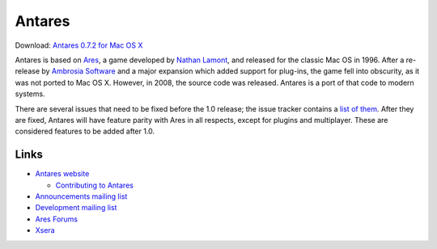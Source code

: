 Antares
=======

Download: `Antares 0.7.2 for Mac OS X`_

Antares is based on Ares_, a game developed by `Nathan Lamont`_, and
released for the classic Mac OS in 1996. After a re-release by `Ambrosia
Software`_ and a major expansion which added support for plug-ins, the
game fell into obscurity, as it was not ported to Mac OS X. However, in
2008, the source code was released. Antares is a port of that code to
modern systems.

There are several issues that need to be fixed before the 1.0 release;
the issue tracker contains a `list of them`_. After they are fixed,
Antares will have feature parity with Ares in all respects, except for
plugins and multiplayer. These are considered features to be added after
1.0.

..  _Antares 0.7.2 for Mac OS X: http://downloads.arescentral.org/Antares/Antares-0.7.2.zip
..  _Ares: http://en.wikipedia.org/wiki/Ares_(computer_game)
..  _Nathan Lamont: http://biggerplanet.com/
..  _Ambrosia Software: http://www.ambrosiasw.com/
..  _list of them: https://github.com/arescentral/antares/issues?q=is%3Aissue+is%3Aopen+-milestone%3ALater+

Links
-----

*   `Antares website`_

    *   `Contributing to Antares`_

*   `Announcements mailing list`_
*   `Development mailing list`_

*   `Ares Forums`_
*   Xsera_

..  _Antares website: http://arescentral.org/antares/
..  _Contributing to Antares: http://arescentral.org/antares/contributing/
..  _Announcements mailing list: https://groups.google.com/a/arescentral.org/group/antares-announce
..  _Development mailing list: https://groups.google.com/a/arescentral.org/group/antares-dev
..  _Ares Forums: http://www.ambrosiasw.com/forums/index.php?showforum=88
..  _Xsera: http://www.xsera.org/

..  -*- tab-width: 4; fill-column: 72 -*-
